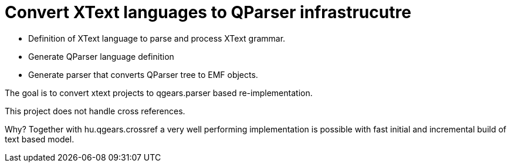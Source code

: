 = Convert XText languages to QParser infrastrucutre

 * Definition of XText language to parse and process XText grammar.
 * Generate QParser language definition
 * Generate parser that converts QParser tree to EMF objects.

The goal is to convert xtext projects to qgears.parser based re-implementation.

This project does not handle cross references.

Why? Together with hu.qgears.crossref a very well performing implementation is possible with fast initial and incremental build of text based model.

